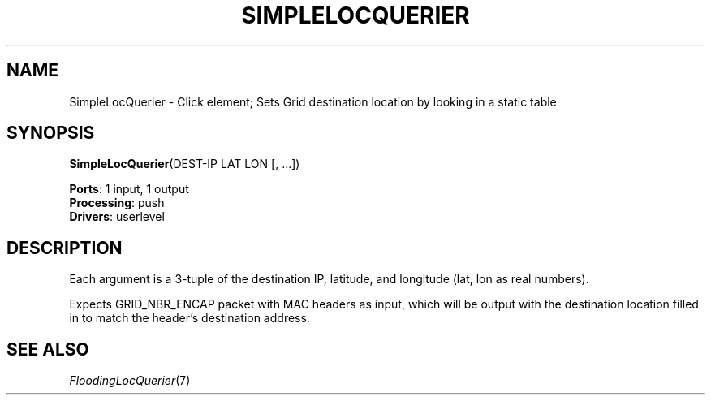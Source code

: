 .\" -*- mode: nroff -*-
.\" Generated by 'click-elem2man' from '../elements/grid/simplelocquerier.hh:4'
.de M
.IR "\\$1" "(\\$2)\\$3"
..
.de RM
.RI "\\$1" "\\$2" "(\\$3)\\$4"
..
.TH "SIMPLELOCQUERIER" 7click "12/Oct/2017" "Click"
.SH "NAME"
SimpleLocQuerier \- Click element;
Sets Grid destination location by looking in a static table
.SH "SYNOPSIS"
\fBSimpleLocQuerier\fR(DEST-IP LAT LON [, ...])

\fBPorts\fR: 1 input, 1 output
.br
\fBProcessing\fR: push
.br
\fBDrivers\fR: userlevel
.br
.SH "DESCRIPTION"
Each argument is a 3-tuple of the destination IP, latitude, and
longitude (lat, lon as real numbers).
.PP
Expects GRID_NBR_ENCAP packet with MAC headers as input, which will
be output with the destination location filled in to match the
header's destination address.
.PP

.SH "SEE ALSO"
.M FloodingLocQuerier 7

